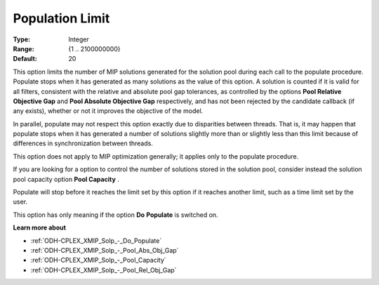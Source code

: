 .. _ODH-CPLEX_XMIP_Solp_-_Population_Limit:


Population Limit
================



:Type:	Integer	
:Range:	{1 .. 2100000000}	
:Default:	20	



This option limits the number of MIP solutions generated for the solution pool during each call to the populate procedure. Populate stops when it has generated as many solutions as the value of this option. A solution is counted if it is valid for all filters, consistent with the relative and absolute pool gap tolerances, as controlled by the options **Pool Relative Objective Gap**  and **Pool Absolute Objective Gap**  respectively, and has not been rejected by the candidate callback (if any exists), whether or not it improves the objective of the model.



In parallel, populate may not respect this option exactly due to disparities between threads. That is, it may happen that populate stops when it has generated a number of solutions slightly more than or slightly less than this limit because of differences in synchronization between threads.



This option does not apply to MIP optimization generally; it applies only to the populate procedure.



If you are looking for a option to control the number of solutions stored in the solution pool, consider instead the solution pool capacity option **Pool Capacity** .



Populate will stop before it reaches the limit set by this option if it reaches another limit, such as a time limit set by the user. 



This option has only meaning if the option **Do** **Populate**  is switched on.



**Learn more about** 

*	:ref:`ODH-CPLEX_XMIP_Solp_-_Do_Populate`  
*	:ref:`ODH-CPLEX_XMIP_Solp_-_Pool_Abs_Obj_Gap`  
*	:ref:`ODH-CPLEX_XMIP_Solp_-_Pool_Capacity`  
*	:ref:`ODH-CPLEX_XMIP_Solp_-_Pool_Rel_Obj_Gap`  
